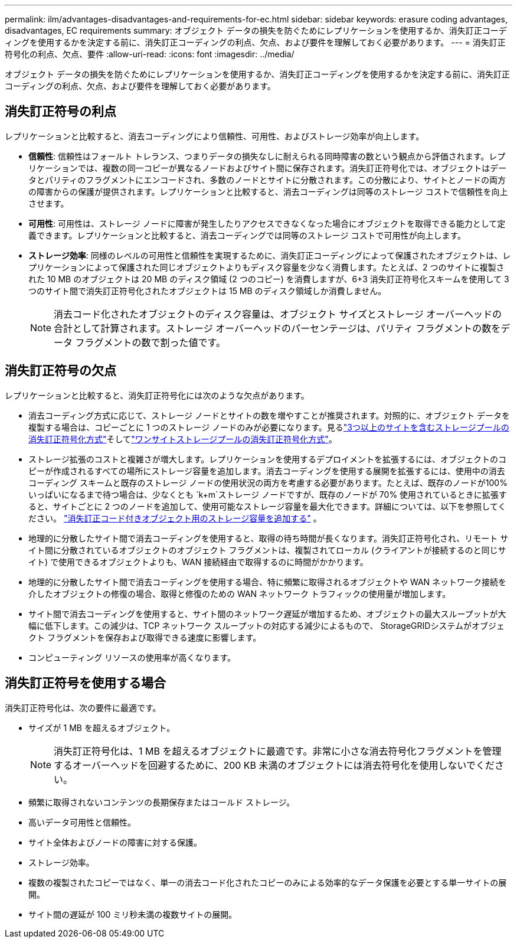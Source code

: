---
permalink: ilm/advantages-disadvantages-and-requirements-for-ec.html 
sidebar: sidebar 
keywords: erasure coding advantages, disadvantages, EC requirements 
summary: オブジェクト データの損失を防ぐためにレプリケーションを使用するか、消失訂正コーディングを使用するかを決定する前に、消失訂正コーディングの利点、欠点、および要件を理解しておく必要があります。 
---
= 消失訂正符号化の利点、欠点、要件
:allow-uri-read: 
:icons: font
:imagesdir: ../media/


[role="lead"]
オブジェクト データの損失を防ぐためにレプリケーションを使用するか、消失訂正コーディングを使用するかを決定する前に、消失訂正コーディングの利点、欠点、および要件を理解しておく必要があります。



== 消失訂正符号の利点

レプリケーションと比較すると、消去コーディングにより信頼性、可用性、およびストレージ効率が向上します。

* *信頼性*: 信頼性はフォールト トレランス、つまりデータの損失なしに耐えられる同時障害の数という観点から評価されます。レプリケーションでは、複数の同一コピーが異なるノードおよびサイト間に保存されます。消失訂正符号化では、オブジェクトはデータとパリティのフラグメントにエンコードされ、多数のノードとサイトに分散されます。この分散により、サイトとノードの両方の障害からの保護が提供されます。レプリケーションと比較すると、消去コーディングは同等のストレージ コストで信頼性を向上させます。
* *可用性*: 可用性は、ストレージ ノードに障害が発生したりアクセスできなくなった場合にオブジェクトを取得できる能力として定義できます。レプリケーションと比較すると、消去コーディングでは同等のストレージ コストで可用性が向上します。
* *ストレージ効率*: 同様のレベルの可用性と信頼性を実現するために、消失訂正コーディングによって保護されたオブジェクトは、レプリケーションによって保護された同じオブジェクトよりもディスク容量を少なく消費します。たとえば、2 つのサイトに複製された 10 MB のオブジェクトは 20 MB のディスク領域 (2 つのコピー) を消費しますが、6+3 消失訂正符号化スキームを使用して 3 つのサイト間で消失訂正符号化されたオブジェクトは 15 MB のディスク領域しか消費しません。
+

NOTE: 消去コード化されたオブジェクトのディスク容量は、オブジェクト サイズとストレージ オーバーヘッドの合計として計算されます。ストレージ オーバーヘッドのパーセンテージは、パリティ フラグメントの数をデータ フラグメントの数で割った値です。





== 消失訂正符号の欠点

レプリケーションと比較すると、消失訂正符号化には次のような欠点があります。

* 消去コーディング方式に応じて、ストレージ ノードとサイトの数を増やすことが推奨されます。対照的に、オブジェクト データを複製する場合は、コピーごとに 1 つのストレージ ノードのみが必要になります。見るlink:what-erasure-coding-schemes-are.html#erasure-coding-schemes-for-storage-pools-containing-three-or-more-sites["3つ以上のサイトを含むストレージプールの消失訂正符号化方式"]そしてlink:what-erasure-coding-schemes-are.html#erasure-coding-schemes-for-one-site-storage-pools["ワンサイトストレージプールの消失訂正符号化方式"]。
* ストレージ拡張のコストと複雑さが増大します。レプリケーションを使用するデプロイメントを拡張するには、オブジェクトのコピーが作成されるすべての場所にストレージ容量を追加します。消去コーディングを使用する展開を拡張するには、使用中の消去コーディング スキームと既存のストレージ ノードの使用状況の両方を考慮する必要があります。たとえば、既存のノードが100%いっぱいになるまで待つ場合は、少なくとも `k+m`ストレージ ノードですが、既存のノードが 70% 使用されているときに拡張すると、サイトごとに 2 つのノードを追加して、使用可能なストレージ容量を最大化できます。詳細については、以下を参照してください。 link:../expand/adding-storage-capacity-for-erasure-coded-objects.html["消失訂正コード付きオブジェクト用のストレージ容量を追加する"] 。
* 地理的に分散したサイト間で消去コーディングを使用すると、取得の待ち時間が長くなります。消失訂正符号化され、リモート サイト間に分散されているオブジェクトのオブジェクト フラグメントは、複製されてローカル (クライアントが接続するのと同じサイト) で使用できるオブジェクトよりも、WAN 接続経由で取得するのに時間がかかります。
* 地理的に分散したサイト間で消去コーディングを使用する場合、特に頻繁に取得されるオブジェクトや WAN ネットワーク接続を介したオブジェクトの修復の場合、取得と修復のための WAN ネットワーク トラフィックの使用量が増加します。
* サイト間で消去コーディングを使用すると、サイト間のネットワーク遅延が増加するため、オブジェクトの最大スループットが大幅に低下します。この減少は、TCP ネットワーク スループットの対応する減少によるもので、 StorageGRIDシステムがオブジェクト フラグメントを保存および取得できる速度に影響します。
* コンピューティング リソースの使用率が高くなります。




== 消失訂正符号を使用する場合

消失訂正符号化は、次の要件に最適です。

* サイズが 1 MB を超えるオブジェクト。
+

NOTE: 消失訂正符号化は、1 MB を超えるオブジェクトに最適です。非常に小さな消去符号化フラグメントを管理するオーバーヘッドを回避するために、200 KB 未満のオブジェクトには消去符号化を使用しないでください。

* 頻繁に取得されないコンテンツの長期保存またはコールド ストレージ。
* 高いデータ可用性と信頼性。
* サイト全体およびノードの障害に対する保護。
* ストレージ効率。
* 複数の複製されたコピーではなく、単一の消去コード化されたコピーのみによる効率的なデータ保護を必要とする単一サイトの展開。
* サイト間の遅延が 100 ミリ秒未満の複数サイトの展開。

